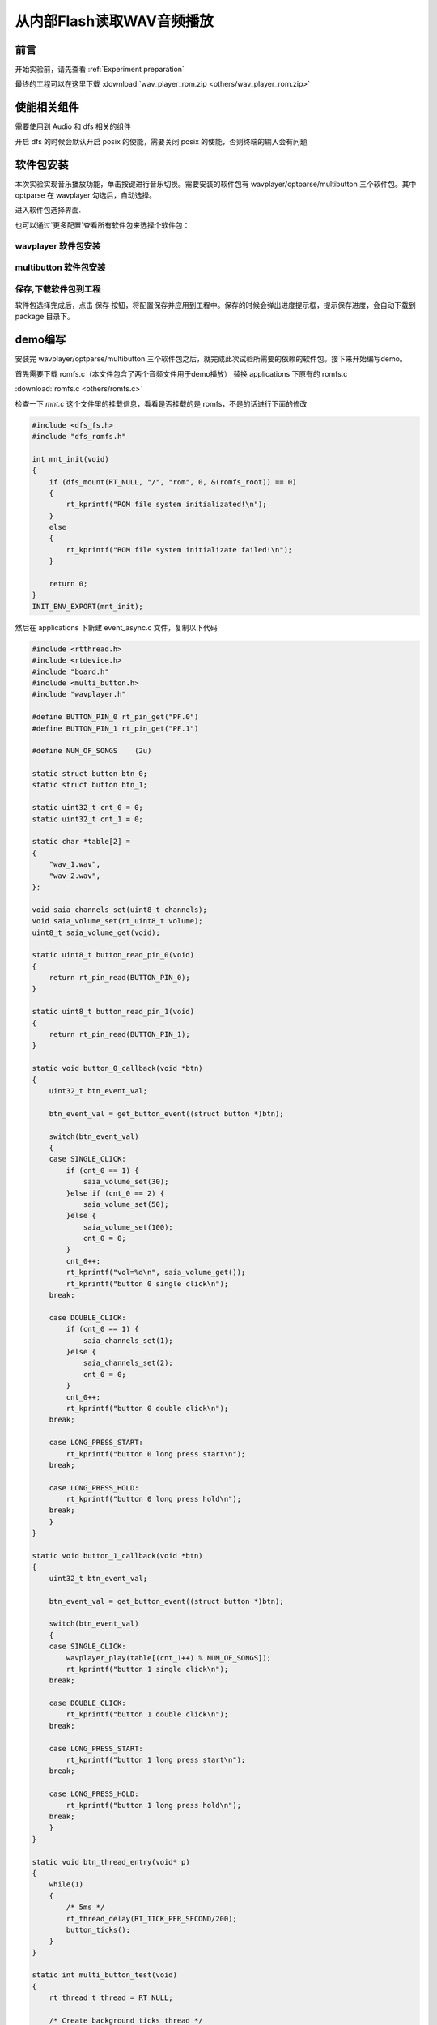 从内部Flash读取WAV音频播放
===============================

前言
------

开始实验前，请先查看 :ref:`Experiment preparation`

最终的工程可以在这里下载 :download:`wav_player_rom.zip <others/wav_player_rom.zip>`

使能相关组件
------------

需要使用到 Audio 和 dfs 相关的组件

.. image:: images/wav_player/00.png
   :align: center

.. image:: images/wav_player/01.png
   :align: center

开启 dfs 的时候会默认开启 posix 的使能，需要关闭 posix 的使能，否则终端的输入会有问题

.. image:: images/wav_player/02.png
   :align: center

软件包安装
-----------

本次实验实现音乐播放功能，单击按键进行音乐切换。需要安装的软件包有 wavplayer/optparse/multibutton 三个软件包。其中 optparse 在 wavplayer 勾选后，自动选择。

进入软件包选择界面.

.. image:: images/wav_player/1.png
   :align: center

.. image:: images/wav_player/2.png
   :align: center

也可以通过`更多配置`查看所有软件包来选择个软件包：

wavplayer 软件包安装
^^^^^^^^^^^^^^^^^^^^

.. image:: images/wav_player/3.png
   :align: center

multibutton 软件包安装
^^^^^^^^^^^^^^^^^^^^^^

.. image:: images/wav_player/4.png
   :align: center

保存,下载软件包到工程
^^^^^^^^^^^^^^^^^^^^^^
软件包选择完成后，点击 保存 按钮，将配置保存并应用到工程中。保存的时候会弹出进度提示框，提示保存进度，会自动下载到 package 目录下。

.. image:: images/studio_5.png
   :align: center

demo编写
---------

安装完 wavplayer/optparse/multibutton 三个软件包之后，就完成此次试验所需要的依赖的软件包。接下来开始编写demo。

首先需要下载 romfs.c（本文件包含了两个音频文件用于demo播放） 替换 applications 下原有的 romfs.c 

:download:`romfs.c <others/romfs.c>`

检查一下 `mnt.c` 这个文件里的挂载信息，看看是否挂载的是 romfs，不是的话进行下面的修改

.. code-block:: c

    #include <dfs_fs.h>
    #include "dfs_romfs.h"

    int mnt_init(void)
    {
        if (dfs_mount(RT_NULL, "/", "rom", 0, &(romfs_root)) == 0)
        {
            rt_kprintf("ROM file system initializated!\n");
        }
        else
        {
            rt_kprintf("ROM file system initializate failed!\n");
        }

        return 0;
    }
    INIT_ENV_EXPORT(mnt_init);

然后在 applications 下新建 event_async.c 文件，复制以下代码

.. code-block:: c

    #include <rtthread.h> 
    #include <rtdevice.h>
    #include "board.h"
    #include <multi_button.h>
    #include "wavplayer.h"

    #define BUTTON_PIN_0 rt_pin_get("PF.0")
    #define BUTTON_PIN_1 rt_pin_get("PF.1")

    #define NUM_OF_SONGS    (2u)

    static struct button btn_0;
    static struct button btn_1;

    static uint32_t cnt_0 = 0;
    static uint32_t cnt_1 = 0;

    static char *table[2] =
    {
        "wav_1.wav",
        "wav_2.wav",
    };

    void saia_channels_set(uint8_t channels);
    void saia_volume_set(rt_uint8_t volume);
    uint8_t saia_volume_get(void);

    static uint8_t button_read_pin_0(void) 
    {
        return rt_pin_read(BUTTON_PIN_0);
    }

    static uint8_t button_read_pin_1(void) 
    {
        return rt_pin_read(BUTTON_PIN_1);
    }

    static void button_0_callback(void *btn)
    {
        uint32_t btn_event_val;

        btn_event_val = get_button_event((struct button *)btn);

        switch(btn_event_val)
        {
        case SINGLE_CLICK:
            if (cnt_0 == 1) {
                saia_volume_set(30);
            }else if (cnt_0 == 2) {
                saia_volume_set(50);
            }else {
                saia_volume_set(100);
                cnt_0 = 0;
            }
            cnt_0++;
            rt_kprintf("vol=%d\n", saia_volume_get());
            rt_kprintf("button 0 single click\n");
        break; 

        case DOUBLE_CLICK:
            if (cnt_0 == 1) {
                saia_channels_set(1);
            }else {
                saia_channels_set(2);
                cnt_0 = 0;
            }
            cnt_0++;
            rt_kprintf("button 0 double click\n");
        break; 

        case LONG_PRESS_START:
            rt_kprintf("button 0 long press start\n");
        break; 

        case LONG_PRESS_HOLD:
            rt_kprintf("button 0 long press hold\n");
        break; 
        }
    }

    static void button_1_callback(void *btn)
    {
        uint32_t btn_event_val;
        
        btn_event_val = get_button_event((struct button *)btn);
        
        switch(btn_event_val)
        {
        case SINGLE_CLICK:
            wavplayer_play(table[(cnt_1++) % NUM_OF_SONGS]);
            rt_kprintf("button 1 single click\n");
        break; 

        case DOUBLE_CLICK:
            rt_kprintf("button 1 double click\n");
        break; 

        case LONG_PRESS_START:
            rt_kprintf("button 1 long press start\n");
        break; 

        case LONG_PRESS_HOLD:
            rt_kprintf("button 1 long press hold\n");
        break; 
        }
    }

    static void btn_thread_entry(void* p)
    {
        while(1)
        {
            /* 5ms */
            rt_thread_delay(RT_TICK_PER_SECOND/200);
            button_ticks(); 
        }
    }

    static int multi_button_test(void)
    {
        rt_thread_t thread = RT_NULL;

        /* Create background ticks thread */
        thread = rt_thread_create("btn", btn_thread_entry, RT_NULL, 1024, 10, 10);
        if(thread == RT_NULL)
        {
            return RT_ERROR; 
        }
        rt_thread_startup(thread);

        /* low level drive */
        rt_pin_mode  (BUTTON_PIN_0, PIN_MODE_INPUT_PULLUP); 
        button_init  (&btn_0, button_read_pin_0, PIN_LOW);
        button_attach(&btn_0, SINGLE_CLICK,     button_0_callback);
        button_attach(&btn_0, DOUBLE_CLICK,     button_0_callback);
        button_attach(&btn_0, LONG_PRESS_START, button_0_callback);
        button_attach(&btn_0, LONG_PRESS_HOLD,  button_0_callback);
        button_start (&btn_0);

        rt_pin_mode  (BUTTON_PIN_1, PIN_MODE_INPUT_PULLUP); 
        button_init  (&btn_1, button_read_pin_1, PIN_LOW);
        button_attach(&btn_1, SINGLE_CLICK,     button_1_callback);
        button_attach(&btn_1, DOUBLE_CLICK,     button_1_callback);
        button_attach(&btn_1, LONG_PRESS_START, button_1_callback);
        button_attach(&btn_1, LONG_PRESS_HOLD,  button_1_callback);
        button_start (&btn_1);

        return RT_EOK; 
    }
    INIT_APP_EXPORT(multi_button_test); 

程序下载
---------

demo编写完成后，单击编译按钮开始编译，编译成功后下载编译后生成的 `.dcf` 固件到芯片；

双击打开 Downloader v2.2.0。

.. image:: images/wav_player/5.png
   :align: center

下载成功后会在串口界面打印"Hello World"， 并会有led灯闪烁

.. image:: images/wav_player/6.png
   :align: center

此时按下按键S2，会播放第一首音乐，再次按下，播放下一首音乐，依次循环。

.. image:: images/wav_player/7.png
   :align: center

